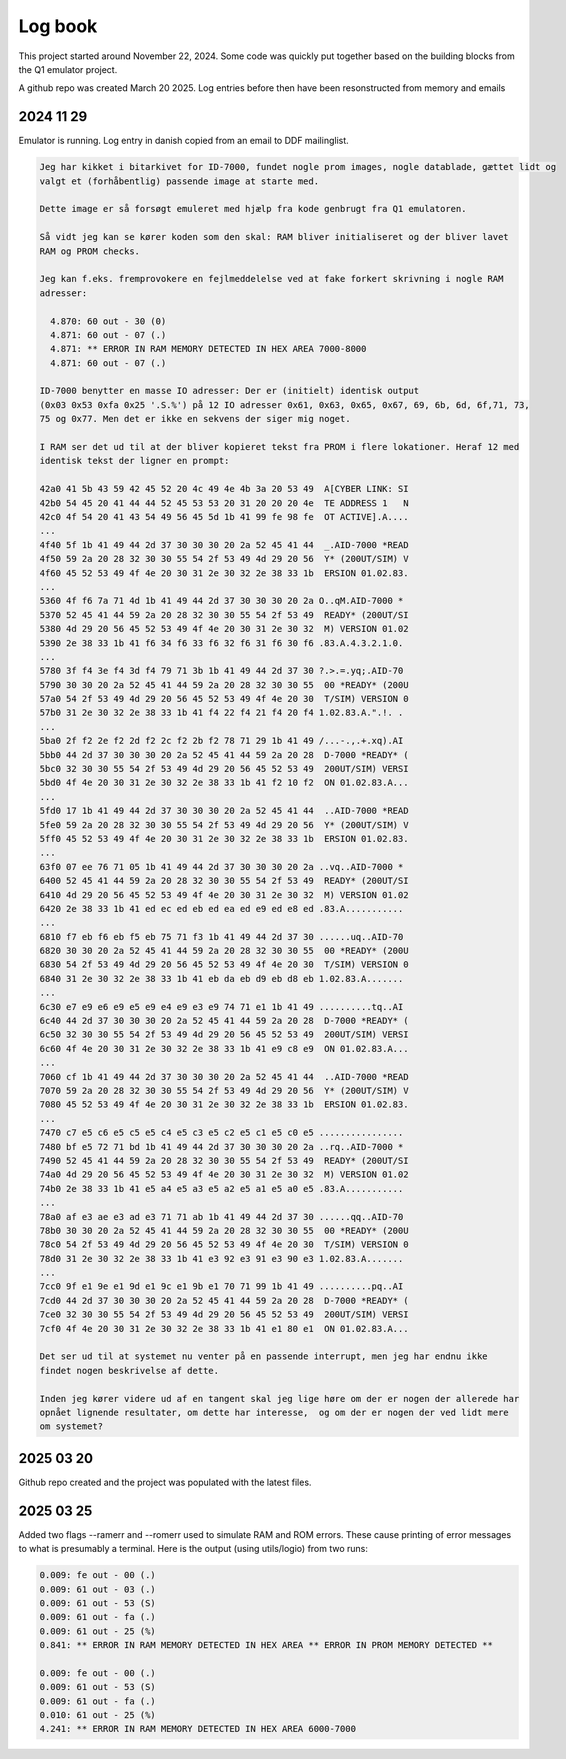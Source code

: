 

Log book
========
This project started around November 22, 2024. Some code was quickly put
together based on the building blocks from the Q1 emulator project.

A github repo was created March 20 2025. Log entries before then have been
resonstructed from memory and emails



2024 11 29
----------

Emulator is running. Log entry in danish copied from an email to DDF mailinglist.

.. code-block:: text

  Jeg har kikket i bitarkivet for ID-7000, fundet nogle prom images, nogle datablade, gættet lidt og
  valgt et (forhåbentlig) passende image at starte med.

  Dette image er så forsøgt emuleret med hjælp fra kode genbrugt fra Q1 emulatoren.

  Så vidt jeg kan se kører koden som den skal: RAM bliver initialiseret og der bliver lavet
  RAM og PROM checks.

  Jeg kan f.eks. fremprovokere en fejlmeddelelse ved at fake forkert skrivning i nogle RAM
  adresser:

    4.870: 60 out - 30 (0)
    4.871: 60 out - 07 (.)
    4.871: ** ERROR IN RAM MEMORY DETECTED IN HEX AREA 7000-8000
    4.871: 60 out - 07 (.)

  ID-7000 benytter en masse IO adresser: Der er (initielt) identisk output
  (0x03 0x53 0xfa 0x25 '.S.%') på 12 IO adresser 0x61, 0x63, 0x65, 0x67, 69, 6b, 6d, 6f,71, 73,
  75 og 0x77. Men det er ikke en sekvens der siger mig noget.

  I RAM ser det ud til at der bliver kopieret tekst fra PROM i flere lokationer. Heraf 12 med
  identisk tekst der ligner en prompt:

  42a0 41 5b 43 59 42 45 52 20 4c 49 4e 4b 3a 20 53 49  A[CYBER LINK: SI
  42b0 54 45 20 41 44 44 52 45 53 53 20 31 20 20 20 4e  TE ADDRESS 1   N
  42c0 4f 54 20 41 43 54 49 56 45 5d 1b 41 99 fe 98 fe  OT ACTIVE].A....
  ...
  4f40 5f 1b 41 49 44 2d 37 30 30 30 20 2a 52 45 41 44  _.AID-7000 *READ
  4f50 59 2a 20 28 32 30 30 55 54 2f 53 49 4d 29 20 56  Y* (200UT/SIM) V
  4f60 45 52 53 49 4f 4e 20 30 31 2e 30 32 2e 38 33 1b  ERSION 01.02.83.
  ...
  5360 4f f6 7a 71 4d 1b 41 49 44 2d 37 30 30 30 20 2a O..qM.AID-7000 *
  5370 52 45 41 44 59 2a 20 28 32 30 30 55 54 2f 53 49  READY* (200UT/SI
  5380 4d 29 20 56 45 52 53 49 4f 4e 20 30 31 2e 30 32  M) VERSION 01.02
  5390 2e 38 33 1b 41 f6 34 f6 33 f6 32 f6 31 f6 30 f6 .83.A.4.3.2.1.0.
  ...
  5780 3f f4 3e f4 3d f4 79 71 3b 1b 41 49 44 2d 37 30 ?.>.=.yq;.AID-70
  5790 30 30 20 2a 52 45 41 44 59 2a 20 28 32 30 30 55  00 *READY* (200U
  57a0 54 2f 53 49 4d 29 20 56 45 52 53 49 4f 4e 20 30  T/SIM) VERSION 0
  57b0 31 2e 30 32 2e 38 33 1b 41 f4 22 f4 21 f4 20 f4 1.02.83.A.".!. .
  ...
  5ba0 2f f2 2e f2 2d f2 2c f2 2b f2 78 71 29 1b 41 49 /...-.,.+.xq).AI
  5bb0 44 2d 37 30 30 30 20 2a 52 45 41 44 59 2a 20 28  D-7000 *READY* (
  5bc0 32 30 30 55 54 2f 53 49 4d 29 20 56 45 52 53 49  200UT/SIM) VERSI
  5bd0 4f 4e 20 30 31 2e 30 32 2e 38 33 1b 41 f2 10 f2  ON 01.02.83.A...
  ...
  5fd0 17 1b 41 49 44 2d 37 30 30 30 20 2a 52 45 41 44  ..AID-7000 *READ
  5fe0 59 2a 20 28 32 30 30 55 54 2f 53 49 4d 29 20 56  Y* (200UT/SIM) V
  5ff0 45 52 53 49 4f 4e 20 30 31 2e 30 32 2e 38 33 1b  ERSION 01.02.83.
  ...
  63f0 07 ee 76 71 05 1b 41 49 44 2d 37 30 30 30 20 2a ..vq..AID-7000 *
  6400 52 45 41 44 59 2a 20 28 32 30 30 55 54 2f 53 49  READY* (200UT/SI
  6410 4d 29 20 56 45 52 53 49 4f 4e 20 30 31 2e 30 32  M) VERSION 01.02
  6420 2e 38 33 1b 41 ed ec ed eb ed ea ed e9 ed e8 ed .83.A...........
  ...
  6810 f7 eb f6 eb f5 eb 75 71 f3 1b 41 49 44 2d 37 30 ......uq..AID-70
  6820 30 30 20 2a 52 45 41 44 59 2a 20 28 32 30 30 55  00 *READY* (200U
  6830 54 2f 53 49 4d 29 20 56 45 52 53 49 4f 4e 20 30  T/SIM) VERSION 0
  6840 31 2e 30 32 2e 38 33 1b 41 eb da eb d9 eb d8 eb 1.02.83.A.......
  ...
  6c30 e7 e9 e6 e9 e5 e9 e4 e9 e3 e9 74 71 e1 1b 41 49 ..........tq..AI
  6c40 44 2d 37 30 30 30 20 2a 52 45 41 44 59 2a 20 28  D-7000 *READY* (
  6c50 32 30 30 55 54 2f 53 49 4d 29 20 56 45 52 53 49  200UT/SIM) VERSI
  6c60 4f 4e 20 30 31 2e 30 32 2e 38 33 1b 41 e9 c8 e9  ON 01.02.83.A...
  ...
  7060 cf 1b 41 49 44 2d 37 30 30 30 20 2a 52 45 41 44  ..AID-7000 *READ
  7070 59 2a 20 28 32 30 30 55 54 2f 53 49 4d 29 20 56  Y* (200UT/SIM) V
  7080 45 52 53 49 4f 4e 20 30 31 2e 30 32 2e 38 33 1b  ERSION 01.02.83.
  ...
  7470 c7 e5 c6 e5 c5 e5 c4 e5 c3 e5 c2 e5 c1 e5 c0 e5 ................
  7480 bf e5 72 71 bd 1b 41 49 44 2d 37 30 30 30 20 2a ..rq..AID-7000 *
  7490 52 45 41 44 59 2a 20 28 32 30 30 55 54 2f 53 49  READY* (200UT/SI
  74a0 4d 29 20 56 45 52 53 49 4f 4e 20 30 31 2e 30 32  M) VERSION 01.02
  74b0 2e 38 33 1b 41 e5 a4 e5 a3 e5 a2 e5 a1 e5 a0 e5 .83.A...........
  ...
  78a0 af e3 ae e3 ad e3 71 71 ab 1b 41 49 44 2d 37 30 ......qq..AID-70
  78b0 30 30 20 2a 52 45 41 44 59 2a 20 28 32 30 30 55  00 *READY* (200U
  78c0 54 2f 53 49 4d 29 20 56 45 52 53 49 4f 4e 20 30  T/SIM) VERSION 0
  78d0 31 2e 30 32 2e 38 33 1b 41 e3 92 e3 91 e3 90 e3 1.02.83.A.......
  ...
  7cc0 9f e1 9e e1 9d e1 9c e1 9b e1 70 71 99 1b 41 49 ..........pq..AI
  7cd0 44 2d 37 30 30 30 20 2a 52 45 41 44 59 2a 20 28  D-7000 *READY* (
  7ce0 32 30 30 55 54 2f 53 49 4d 29 20 56 45 52 53 49  200UT/SIM) VERSI
  7cf0 4f 4e 20 30 31 2e 30 32 2e 38 33 1b 41 e1 80 e1  ON 01.02.83.A...

  Det ser ud til at systemet nu venter på en passende interrupt, men jeg har endnu ikke
  findet nogen beskrivelse af dette.

  Inden jeg kører videre ud af en tangent skal jeg lige høre om der er nogen der allerede har
  opnået lignende resultater, om dette har interesse,  og om der er nogen der ved lidt mere
  om systemet?



2025 03 20
----------

Github repo created and the project was populated with the latest files.



2025 03 25
----------

Added two flags --ramerr and --romerr used to simulate RAM and ROM errors.
These cause printing of error messages to what is presumably
a terminal. Here is the output (using utils/logio) from two runs:

.. code-block:: text

  0.009: fe out - 00 (.)
  0.009: 61 out - 03 (.)
  0.009: 61 out - 53 (S)
  0.009: 61 out - fa (.)
  0.009: 61 out - 25 (%)
  0.841: ** ERROR IN RAM MEMORY DETECTED IN HEX AREA ** ERROR IN PROM MEMORY DETECTED **

  0.009: fe out - 00 (.)
  0.009: 61 out - 53 (S)
  0.009: 61 out - fa (.)
  0.010: 61 out - 25 (%)
  4.241: ** ERROR IN RAM MEMORY DETECTED IN HEX AREA 6000-7000

